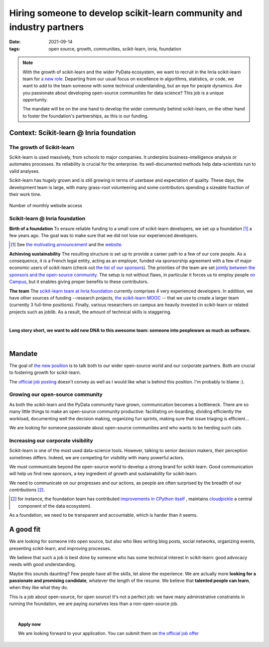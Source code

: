 =========================================================================
Hiring someone to develop scikit-learn community and industry partners
=========================================================================

:date: 2021-09-14
:tags: open source, growth, communities, scikit-learn, inria, foundation


.. note::

    With the growth of scikit-learn and the wider PyData ecosystem, we
    want to recruit in the Inria scikit-learn team for `a new role
    <https://recrutement.inria.fr/public/classic/en/offres/2021-04058>`_.
    Departing from our usual focus on excellence in algorithms,
    statistics, or code, we want to add to the team someone with some
    technical understanding, but an eye for people dynamics. Are you
    passionate about developing open-source communities for data science?
    This job is a unique opportunity.

    The mandate will be on the one hand to develop the wider community
    behind scikit-learn, on the other hand to foster the foundation's
    partnerships, as this is our funding.

Context: Scikit-learn @ Inria foundation
=========================================

The growth of Scikit-learn
----------------------------

.. image:: ../programming/attachments/scikit-learn-logo.png
   :align: right
   :width: 200



Scikit-learn is used massively, from schools to major companies. It
underpins business-intelligence analysis or automates processes. Its
reliability is crucial for the enterprise. Its well-documented methods
help data-scientists run to valid analyses.

Scikit-learn has hugely grown and is still growing in terms of userbase
and expectation of quality. These days, the development team is large,
with many grass-root volunteering and some contributors spending a
sizeable fraction of their work time.

.. figure:: ../programming/attachments/sklearn_website_access.png
   :align: center
   :width: 450

   Number of monthly website access

Scikit-learn @ Inria foundation
--------------------------------

**Birth of a foundation**
To ensure reliable funding to a small core of scikit-learn developers, we
set up a foundation [#]_ a few years ago. The goal was to make sure that
we did not lose our experienced developers.

.. [#] See `the motivating announcement <http://gael-varoquaux.info/programming/a-foundation-for-scikit-learn-at-inria.html>`_ and the `website <https://scikit-learn.fondation-inria.fr>`_.

**Achieving sustainability**
The resulting structure is set up to provide a career path to a few of
our core people. As a consequence, it is a French legal entity, acting as
an employer, funded via sponsorship agreement with a few
of major economic users of scikit-learn (check out `the list of our
sponsors <https://scikit-learn.fondation-inria.fr>`_). The priorities of
the team are set `jointly between the sponsors and the open-source
community
<https://scikit-learn.fondation-inria.fr/how-are-the-priorities-of-the-consortium-defined/>`_. The setup is not without flaws, in particular it forces us to employ people `on Campus <https://www.inria.fr/en/centre-inria-saclay-ile-de-france>`_, but it enables giving proper benefits to these contributors.

**The team** The `scikit-learn team at Inria foundation
<https://scikit-learn.fondation-inria.fr/people/>`_ currently comprises 4
very experienced developers. In addition, we have other sources of
funding --research projects, `the scikit-learn MOOC
<https://www.fun-mooc.fr/en/courses/machine-learning-python-scikit-learn/>`_ --
that we use to create a larger team (currently 3 full-time positions).
Finally, various researchers on campus are heavily invested in
scikit-learn or related projects such as joblib. As a result, the amount
of technical skills is staggering.

|

**Long story short, we want to add new DNA to this awesome team: someone
into peopleware as much as software.**

|

Mandate
========

The goal of `the new position
<https://recrutement.inria.fr/public/classic/en/offres/2021-04058>`_ is
to talk both to our wider open-source world and our corporate partners.
Both are crucial to fostering growth for scikit-learn.

The `official job posting
<https://recrutement.inria.fr/public/classic/en/offres/2021-04058>`_
doesn't convey as well as I would like what is behind this position. I'm
probably to blame :).

Growing our open-source community
----------------------------------

.. image:: ../programming/attachments/herdingcats.jpg
   :align: right
   :width: 300


As both the scikit-learn and the PyData community have grown,
communication becomes a bottleneck. There are so many little things to
make an open-source community productive: facilitating on-boarding,
dividing efficiently the workload, documenting well the decision making,
organizing fun sprints, making sure that issue triaging is efficient...

We are looking for someone passionate about open-source
communities and who wants to be herding such cats.

Increasing our corporate visibility
------------------------------------

Scikit-learn is one of the most used data-science tools. However, talking
to senior decision makers, their perception sometimes differs. Indeed, we
are competing for visibility with many powerful actors.

We must communicate beyond the open-source world to develop
a strong brand for scikit-learn. Good communication will help us find new
sponsors, a key ingredient of growth and sustainability for scikit-learn.

We need to communicate on our progresses and our actions, as people are
often surprised by the breadth of our contributions [#]_.

.. [#] for instance, the foundation team has contributed `improvements in
   CPython itself <https://youtu.be/UVL4LFy8ch0?t=1437>`_ , maintains
   `cloudpickle <https://github.com/cloudpipe/cloudpickle>`_ a central
   component of the data ecosystem).

As a foundation, we need to be transparent and accountable, which is
harder than it seems.


A good fit
===========

.. image:: ../programming/attachments/one_man_band.jpg
   :align: right
   :width: 250
   :alt: One Man Band, CCby2.0 from randychiu
   :target: https://www.flickr.com/photos/randychiu/4602851011/


We are looking for someone into open source, but also who likes writing
blog posts, social networks, organizing events, presenting scikit-learn,
and improving processes.

We believe that such a job is best done by someone who has some technical
interest in scikit-learn: good advocacy needs with good understanding.


Maybe this sounds daunting? Few people have all the skills, let alone the
experience. We are actually more **looking for a passionate and promising
candidate**, whatever the length of the resume. We believe that
**talented people can learn**, when they like what they do.

This is a job about open-source, for open source! It's not a perfect job:
we have many administrative constraints in running the foundation, we are
paying ourselves less than a non-open-source job.

|

.. topic:: **Apply now**

    We are looking forward to your application. You can submit them on
    `the official job offer
    <https://recrutement.inria.fr/public/classic/en/offres/2021-04058>`_

